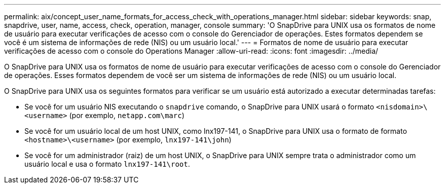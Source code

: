 ---
permalink: aix/concept_user_name_formats_for_access_check_with_operations_manager.html 
sidebar: sidebar 
keywords: snap, snapdrive, user, name, access, check, operation, manager, console 
summary: 'O SnapDrive para UNIX usa os formatos de nome de usuário para executar verificações de acesso com o console do Gerenciador de operações. Estes formatos dependem se você é um sistema de informações de rede (NIS) ou um usuário local.' 
---
= Formatos de nome de usuário para executar verificações de acesso com o console do Operations Manager
:allow-uri-read: 
:icons: font
:imagesdir: ../media/


[role="lead"]
O SnapDrive para UNIX usa os formatos de nome de usuário para executar verificações de acesso com o console do Gerenciador de operações. Esses formatos dependem de você ser um sistema de informações de rede (NIS) ou um usuário local.

O SnapDrive para UNIX usa os seguintes formatos para verificar se um usuário está autorizado a executar determinadas tarefas:

* Se você for um usuário NIS executando o `snapdrive` comando, o SnapDrive para UNIX usará o formato `<nisdomain>\<username>` (por exemplo, `netapp.com\marc`)
* Se você for um usuário local de um host UNIX, como lnx197-141, o SnapDrive para UNIX usa o formato de formato `<hostname>\<username>` (por exemplo, `lnx197-141\john`)
* Se você for um administrador (raiz) de um host UNIX, o SnapDrive para UNIX sempre trata o administrador como um usuário local e usa o formato `lnx197-141\root`.

